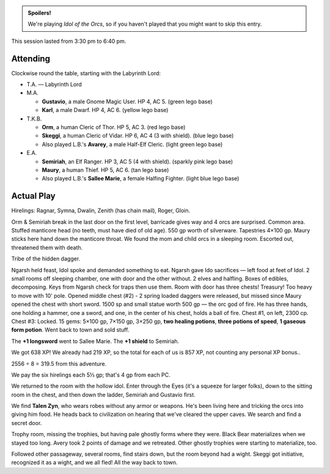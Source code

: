 .. title: Idol of the Orcs, Session #5
.. slug: idol-of-the-orcs-s05
.. date: 2012-07-04 00:00:00 UTC-05:00
.. tags: gaming,actual-play,rpg,d&d,kids,labyrinth lord,spoilers,idol of the orcs
.. category: gaming/actual-play/the-kids/kids-gming/idol-of-the-orcs
.. link: 
.. description: 
.. type: text


.. role:: area
.. role:: dead
.. role:: spell
.. role:: loot(strong)
.. role:: pc(strong)
.. role:: npc(strong)

.. admonition:: Spoilers!

   We're playing `Idol of the Orcs`, so if you haven't played that you
   might want to skip this entry.

This session lasted from 3:30 pm to 6:40 pm.

Attending
=========

Clockwise round the table, starting with the Labyrinth Lord:

+ T.A. — Labyrinth Lord
  
+ M.A. 

  + :pc:`Gustavio`, a male Gnome Magic User.  HP 4,
    AC 5. (green lego base)

  + :pc:`Karl`, a male Dwarf.  HP 4, AC 6.  (yellow lego base)

+ T.K.B. 

  + :pc:`Orm`, a human Cleric of Thor.  HP 5, AC 3. (red lego base)

  + :pc:`Skeggi`, a human Cleric of Vidar.  HP 6, AC 4 (3 with
    shield). (blue lego base)

  + Also played L.B.'s :pc:`Avarey`, a male Half-Elf Cleric. (light
    green lego base)

+ E.A.

  + :pc:`Semiriah`, an Elf Ranger.  HP 3, AC 5 (4 with shield). (sparkly
    pink lego base)

  + :pc:`Maury`, a human Thief.  HP 5, AC 6. (tan lego base)

  + Also played L.B.'s :pc:`Sallee Marie`, a female Halfing Fighter.
    (light blue lego base)

Actual Play
===========

Hirelings: Ragnar, Symna, Dwalin, Zenith (has chain mail), Roger, Gloin.

Orm & Semiriah break in the last door on the first level, barricade
gives way and 4 orcs are surprised.  Common area.  Stuffed manticore
head (no teeth, must have died of old age).  550 gp worth of
silverware. Tapestries 4×100 gp.  Maury sticks here hand down the
manticore throat.  We found the mom and child orcs in a sleeping
room.  Escorted out, threatened them  with death.  

Tribe of the hidden dagger.

Ngarsh held feast, Idol spoke and demanded something to eat.  Ngarsh
gave Ido sacrifices — left food at feet of Idol.  2 small rooms off
sleeping chamber, one with door and the other without.  2 elves and
halfling.  Boxes of edibles, decomposing.  Keys from Ngarsh check for
traps then use them.  Room with door has three chests!  Treasury!  Too
heavy to move with 10' pole.  Opened middle chest (#2) - 2 spring
loaded daggers were released, but missed since Maury opened the chest
with short sword.  1500 sp and small statue worth 500 gp — the orc god
of fire.  He has three hands, one holding a hammer, one a sword, and
one, in the center of his chest, holds a ball of fire.  Chest #1, on
left, 2300 cp.  Chest #3: Locked.  15 gems: 5×100 gp, 7×150 gp, 3×250
gp, :loot:`two healing potions`, :loot:`three potions of speed`,
:loot:`1 gaseous form potion`.  Went back to town and sold stuff.

The :loot:`+1 longsword` went to Sallee Marie.  The :loot:`+1 shield`
to Semiriah.

We got 638 XP!  We already had 219 XP, so the total for each of us is
857 XP, not counting any personal XP bonus..

2556 ÷ 8 = 319.5 from this adventure.

We pay the six hirelings each 5⅓ gp; that's 4 gp from each PC.

We returned to the room with the hollow idol.  Enter through the Eyes
(it's a squeeze for larger folks), down to the sitting room in the
chest, and then down the ladder, Semiriah and Gustavio first.

We find :npc:`Talen Zyn`, who wears robes without any armor or
weapons.  He's been living here and tricking the orcs into giving him
food.  He heads back to civilization on hearing that we've cleared
the upper caves.  We search and find a secret door.

Trophy room, missing the trophies, but having pale ghostly forms where
they were.  Black Bear materializes when we stayed too long. Avery
took 2 points of damage and we retreated.  Other ghostly trophies were
starting to materialize, too.

Followed other passageway, several rooms, find stairs down, but the
room beyond had a wight.  Skeggi got initiative, recognized it as a
wight, and we all fled!  All the way back to town.
